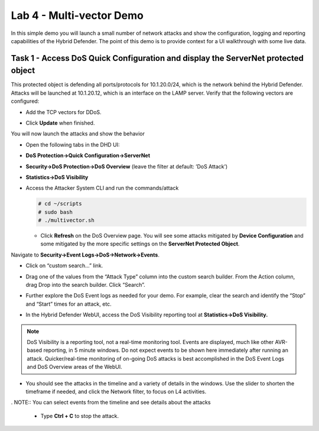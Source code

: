 Lab 4 - Multi-vector Demo
=========================

In this simple demo you will launch a small number of network attacks
and show the configuration, logging and reporting capabilities of the
Hybrid Defender. The point of this demo is to provide context for a UI
walkthrough with some live data.

Task 1 - Access DoS Quick Configuration and display the **ServerNet** protected object
--------------------------------------------------------------------------------------

This protected object is defending all ports/protocols for 10.1.20.0/24,
which is the network behind the Hybrid Defender. Attacks will be
launched at 10.1.20.12, which is an interface on the LAMP server. Verify
that the following vectors are configured:

-  Add the TCP vectors for DDoS.

|image35|

- Click **Update** when finished.

You will now launch the attacks and show the behavior

- Open the following tabs in the DHD UI:

- **DoS Protection->Quick Configuration->ServerNet**

- **Security->DoS Protection->DoS Overview** (leave the filter at
  default: ’DoS Attack’)

- **Statistics->DoS Visibility**

- Access the Attacker System CLI and run the commands/attack

  .. code-block:: console

     # cd ~/scripts
     # sudo bash
     # ./multivector.sh

  - Click **Refresh** on the DoS Overview page. You will see some attacks
    mitigated by **Device Configuration** and some mitigated by the more
    specific settings on the **ServerNet Protected Object**.

  |image36|

Navigate to **Security->Event Logs->DoS->Network->Events**.

- Click on “custom search…” link.

- Drag one of the values from the “Attack Type” column into the custom
  search builder. From the Action column, drag Drop into the search
  builder. Click “Search”.

  |image37|

- Further explore the DoS Event logs as needed for your demo. For
  example, clear the search and identify the “Stop” and “Start” times
  for an attack, etc.

- In the Hybrid Defender WebUI, access the DoS Visibility reporting
  tool at **Statistics->DoS Visibility.**

.. NOTE:: DoS Visibility is a reporting tool, not a real-time
   monitoring tool. Events are displayed, much like other AVR-based
   reporting, in 5 minute windows. Do not expect events to be shown here
   immediately after running an attack. Quicker/real-time monitoring of on-going
   DoS attacks is best accomplished in the DoS Event Logs and DoS Overview areas
   of the WebUI.

- You should see the attacks in the timeline and a variety of details in
  the windows. Use the slider to shorten the timeframe if needed, and
  click the Network filter, to focus on L4 activities.

  |image38|

. NOTE:: You can select events from the timeline and see details about the attacks

  |image39|

  - Type **Ctrl + C** to stop the attack.

.. |image35| image:: /_static/image37.png
   :width: 6.41389in
   :height: 4.36042in
.. |image36| image:: /_static/image38.png
   :width: 7.29722in
   :height: 1.87424in
.. |image37| image:: /_static/image39.png
   :width: 7.35069in
   :height: 2.26358in
.. |image38| image:: /_static/image40.png
   :width: 7.40417in
   :height: 1.06667in
.. |image39| image:: /_static/image41.png
   :width: 7.28750in
   :height: 3.65347in
